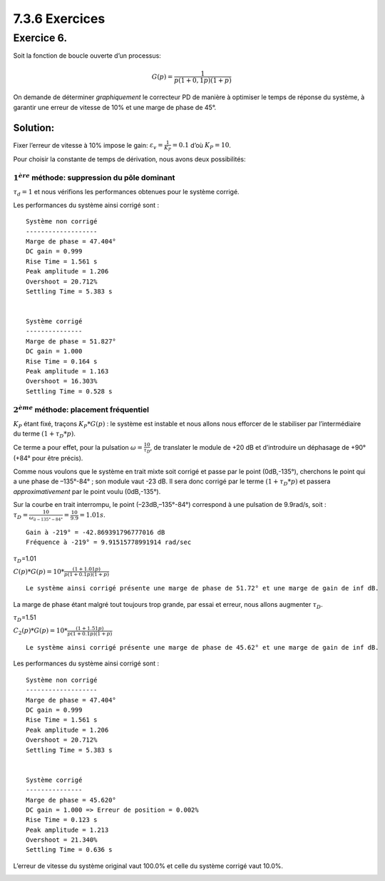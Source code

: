 7.3.6 Exercices
---------------

Exercice 6.
~~~~~~~~~~~

Soit la fonction de boucle ouverte d’un processus:

.. math:: G(p)={\frac {1}{p(1+0,1p)(1+p)}}

On demande de déterminer *graphiquement* le correcteur PD de manière à
optimiser le temps de réponse du système, à garantir une erreur de
vitesse de 10% et une marge de phase de 45°.

Solution:
^^^^^^^^^

Fixer l’erreur de vitesse à 10% impose le gain:
:math:`\varepsilon_v={\frac{1}{K_P}}=0.1` d’où :math:`K_P=10`.

Pour choisir la constante de temps de dérivation, nous avons deux
possibilités:

.. hidden-code-block:: ipython3
   :starthidden: True

    from IPython.display import display, Markdown
    
    from control.matlab import *  # Python Control Systems Toolbox (compatibility with MATLAB)
    import numpy as np              # Library to manipulate array and matrix
    import matplotlib.pyplot as plt # Library to create figures and plots
    import math # Library to be able to do some mathematical operations
    import ReguLabFct as rlf # Library useful for the laboratory of regulation of Gramme

.. hidden-code-block:: ipython3
   :starthidden: True

    # Fonction de transfert en boucle ouverte
    G1 = tf(1, [1, 0])
    G2 = tf(1, [0.1, 1])
    G3 = tf(1, [1, 1])
    G = G1*G2*G3  # G de l'énoncé 
    
    MP = 45 # Marge de phase réclamée
    Kp = 10

:math:`1^{ère}` méthode: suppression du pôle dominant
'''''''''''''''''''''''''''''''''''''''''''''''''''''

:math:`\tau_d=1` et nous vérifions les performances obtenues pour le
système corrigé.

.. hidden-code-block:: ipython3
   :starthidden: True

    tD = 1
    Corr = Kp*tf([tD, 1],1)
    
    fig = plt.figure("Nichols",figsize=(10,5))
    ax = fig.subplots()
    rlf.nichols(G, grid = False, labels=['G(p)'], NameOfFigure = "Nichols")
    rlf.nichols(Kp*G, grid = False, labels=['10*G(p)'], NameOfFigure = "Nichols", linestyle = '-.')
    rlf.nichols(Corr*G, grid = False, labels=['10*(1+p)*G(p)'], NameOfFigure = "Nichols", linestyle = '--')
    
    ax.plot(-180+MP, 0,'k+'); # ; pour supprimer les lignes de sortie matplotlib



.. image:: output_6_0.png
   :align: center


Les performances du système ainsi corrigé sont :

.. hidden-code-block:: ipython3
   :starthidden: True

    fig = plt.figure("Step Response",figsize=(10,5))
    ax = fig.subplots()
    
    # Système non corrigé
    # -------------------
    
    Gbf = feedback(G,1)
    info = rlf.info()
    rlf.stepWithInfo(Gbf, info, NameOfFigure="Step Response", sysName='SystInit') # Renvoie toutes les infos du step
    
    ep = (1-info.DCGain)*100 # Erreur de position
    
    gm, pm, wg, wp = margin(G) # Extract the gain margin (Gm) and the phase margin (Pm)
    
    print("\nSystème non corrigé")
    print("-------------------")
    print(f"""Marge de phase = {pm:.3f}°
    DC gain = {info.DCGain:.3f}
    Rise Time = {info.RiseTime:.3f} s
    Peak amplitude = {info.Peak:.3f}
    Overshoot = {info.Overshoot:.3f}%
    Settling Time = {info.SettlingTime:.3f} s
    """)
    
    # Système corrigé
    # ---------------
    Gbf_PD = feedback(Corr*G,1)
    info_PD = rlf.info()
    rlf.stepWithInfo(Gbf_PD, info_PD, NameOfFigure="Step Response", sysName='SystCorr', linestyle='-.') # Renvoie toutes les infos du step
    
    ep_PD = (1-info_PD.DCGain)*100 # Erreur de position
    
    gm, pm, wg, wp = margin(Corr*G) # Extract the gain margin (Gm) and the phase margin (Pm)
    
    print("\nSystème corrigé")
    print("---------------")
    print(f"""Marge de phase = {pm:.3f}°
    DC gain = {info_PD.DCGain:.3f}
    Rise Time = {info_PD.RiseTime:.3f} s
    Peak amplitude = {info_PD.Peak:.3f}
    Overshoot = {info_PD.Overshoot:.3f}%
    Settling Time = {info_PD.SettlingTime:.3f} s
    """)
    
    # Ajout de détails
    ax.set_xlim(0, 10); # Zoom sur la région d'intérêt
    
    ax.arrow(info.SettlingTime, 0, -(info.SettlingTime-info_PD.SettlingTime), 0, 
             length_includes_head=True, width=.005, head_width=0.05, head_length=0.05, color='g');
    
    ax.text(info.SettlingTime-(info.SettlingTime-info_PD.SettlingTime)/2, 0.05, 'Amélioration du\ntemps de réponse', verticalalignment='bottom', 
            horizontalalignment='center', color='g');


.. parsed-literal::

    
    Système non corrigé
    -------------------
    Marge de phase = 47.404°
    DC gain = 0.999
    Rise Time = 1.561 s
    Peak amplitude = 1.206
    Overshoot = 20.712%
    Settling Time = 5.383 s
    
    
    Système corrigé
    ---------------
    Marge de phase = 51.827°
    DC gain = 1.000
    Rise Time = 0.164 s
    Peak amplitude = 1.163
    Overshoot = 16.303%
    Settling Time = 0.528 s
    



.. image:: output_8_1.png
   :align: center


:math:`2^{ème}` méthode: placement fréquentiel
''''''''''''''''''''''''''''''''''''''''''''''

:math:`K_P` étant fixé, traçons :math:`K_P*G(p)` : le système est
instable et nous allons nous efforcer de le stabiliser par
l’intermédiaire du terme :math:`(1+\tau_D*p)`.

Ce terme a pour effet, pour la pulsation
:math:`\omega=\frac{10}{\tau_D}`, de translater le module de +20 dB et
d’introduire un déphasage de +90° (+84° pour être précis).

Comme nous voulons que le système en trait mixte soit corrigé et passe
par le point (0dB,-135°), cherchons le point qui a une phase de
–135°-84° ; son module vaut -23 dB. Il sera donc corrigé par le terme
:math:`(1+\tau_D*p)` et passera *approximativement* par le point voulu
(0dB,-135°).

Sur la courbe en trait interrompu, le point (–23dB,–135°-84°) correspond
à une pulsation de 9.9rad/s, soit :
:math:`\tau_D=\frac{10}{\omega_{à -135°-84°}}=\frac{10}{9.9}=1.01s`.

.. hidden-code-block:: ipython3
   :starthidden: True

    # Lecture phase
    fig = plt.figure("Bode",figsize=(10,5))
    ax = fig.subplots()
    mag, w = rlf.getValues(G, -180+MP-84, printValue=True, NameOfFigure="Bode")
    
    # tD
    tD = 10/w # = tD conseillé
    display(Markdown(rf"$\tau_D$={tD:.2f}"))
    Corr = Kp*tf([tD, 1],1)
    display(Markdown(r'$C(p)*G(p) = 10*\frac{(1+1.01p)}{p(1+0.1p)(1+p)}$'))
    
    fig = plt.figure("Nichols",figsize=(10,5))
    ax = fig.subplots()
    rlf.nichols(G, grid = False, labels=['G(p)'], NameOfFigure = "Nichols")
    rlf.nichols(Kp*G, grid = False, labels=['Kp*G(p)'], NameOfFigure = "Nichols", linestyle = '-.')
    rlf.nichols(Corr*G, grid = False, labels=['C(p)*G(p)'], NameOfFigure = "Nichols", linestyle = '--')
    
    ax.plot(-180+MP, 0,'k+'); # Ajout du repère (+) par lequel on est censé passer
    
    gm, pm, wg, wp = margin(Corr*G) # Extrait la marge de gain (Gm) et de phase (Pm)
    print(f"Le système ainsi corrigé présente une marge de phase de {pm:.2f}° et une marge de gain de {gm:.2f} dB.")



.. parsed-literal::

    Gain à -219° = -42.869391796777016 dB
    Fréquence à -219° = 9.91515778991914 rad/sec



:math:`\tau_D`\ =1.01



:math:`C(p)*G(p) = 10*\frac{(1+1.01p)}{p(1+0.1p)(1+p)}`


.. parsed-literal::

    Le système ainsi corrigé présente une marge de phase de 51.72° et une marge de gain de inf dB.



.. image:: output_10_4.png
   :align: center



.. image:: output_10_5.png
   :align: center


La marge de phase étant malgré tout toujours trop grande, par essai et
erreur, nous allons augmenter :math:`\tau_D`.

.. hidden-code-block:: ipython3
   :starthidden: True

    tD = 15/w # tD trouvé par essais-erreurs
    display(Markdown(rf"$\tau_D$={tD:.2f}"))
    Corr2 = Kp*tf([tD, 1],1)
    display(Markdown(r'$C_2(p)*G(p) = 10*\frac{(1+1.51p)}{p(1+0.1p)(1+p)}$'))
    
    fig = plt.figure("Nichols",figsize=(10,5))
    ax = fig.subplots()
    rlf.nichols(G, grid = False, labels=['G(p)'], NameOfFigure = "Nichols")
    rlf.nichols(Kp*G, grid = False, labels=['Kp*G(p)'], NameOfFigure = "Nichols", linestyle = '-.')
    rlf.nichols(Corr*G, grid = False, labels=['C(p)*G(p)'], NameOfFigure = "Nichols", linestyle = '--')
    rlf.nichols(Corr2*G, grid = False, labels=['C2(p)*G(p)'], NameOfFigure = "Nichols", linestyle = ':')
    
    ax.plot(-180+MP, 0,'k+'); # Ajout du repère (+) par lequel on est censé passer
    
    gm, pm, wg, wp = margin(Corr2*G) # Extrait la marge de gain (Gm) et de phase (Pm)
    print(f"Le système ainsi corrigé présente une marge de phase de {pm:.2f}° et une marge de gain de {gm:.2f} dB.")



:math:`\tau_D`\ =1.51



:math:`C_2(p)*G(p) = 10*\frac{(1+1.51p)}{p(1+0.1p)(1+p)}`


.. parsed-literal::

    Le système ainsi corrigé présente une marge de phase de 45.62° et une marge de gain de inf dB.



.. image:: output_12_3.png
   :align: center


Les performances du système ainsi corrigé sont :

.. hidden-code-block:: ipython3
   :starthidden: True

    fig = plt.figure("Step Response",figsize=(10,5))
    ax = fig.subplots()
    
    # Système non corrigé
    # -------------------
    
    Gbf = feedback(G,1)
    info = rlf.info()
    rlf.stepWithInfo(Gbf, info, NameOfFigure="Step Response", sysName='SystInit') # Renvoie toutes les infos du step
    
    ep = (1-info.DCGain)*100 # Erreur de position
    
    gm, pm, wg, wp = margin(G) # Extract the gain margin (Gm) and the phase margin (Pm)
    
    print("\nSystème non corrigé")
    print("-------------------")
    print(f"""Marge de phase = {pm:.3f}°
    DC gain = {info.DCGain:.3f}
    Rise Time = {info.RiseTime:.3f} s
    Peak amplitude = {info.Peak:.3f}
    Overshoot = {info.Overshoot:.3f}%
    Settling Time = {info.SettlingTime:.3f} s
    """)
    
    # Système corrigé
    # ---------------
    Gbf_PD = feedback(Corr2*G,1)
    info_PD = rlf.info()
    rlf.stepWithInfo(Gbf_PD, info_PD, NameOfFigure="Step Response", sysName='SystCorr', linestyle='-.') # Renvoie toutes les infos du step
    
    ep_PD = (1-info_PD.DCGain)*100 # Erreur de position
    
    gm, pm, wg, wp = margin(Corr2*G) # Extract the gain margin (Gm) and the phase margin (Pm)
    
    print("\nSystème corrigé")
    print("---------------")
    print(f"""Marge de phase = {pm:.3f}°
    DC gain = {info_PD.DCGain:.3f} => Erreur de position = {ep_PD:.3f}%
    Rise Time = {info_PD.RiseTime:.3f} s
    Peak amplitude = {info_PD.Peak:.3f}
    Overshoot = {info_PD.Overshoot:.3f}%
    Settling Time = {info_PD.SettlingTime:.3f} s
    """)
    
    # Ajout de détails
    ax.set_xlim(0, 10); # Zoom sur la région d'intérêt
    
    ax.arrow(info.SettlingTime, 0, -(info.SettlingTime-info_PD.SettlingTime), 0, 
             length_includes_head=True, width=.005, head_width=0.05, head_length=0.05, color='g');
    
    ax.text(info.SettlingTime-(info.SettlingTime-info_PD.SettlingTime)/2, 0.05, 'Amélioration du\ntps de réponse', verticalalignment='bottom', 
            horizontalalignment='center', color='g');


.. parsed-literal::

    
    Système non corrigé
    -------------------
    Marge de phase = 47.404°
    DC gain = 0.999
    Rise Time = 1.561 s
    Peak amplitude = 1.206
    Overshoot = 20.712%
    Settling Time = 5.383 s
    
    
    Système corrigé
    ---------------
    Marge de phase = 45.620°
    DC gain = 1.000 => Erreur de position = 0.002%
    Rise Time = 0.123 s
    Peak amplitude = 1.213
    Overshoot = 21.340%
    Settling Time = 0.636 s
    



.. image:: output_14_1.png
   :align: center


.. hidden-code-block:: ipython3
   :starthidden: True

    import warnings # Pour gérer les warnings
    
    # Mesure de l'erreur de vitesse
    t = linspace(0, 20, 1000)
    s = t;
    warnings.filterwarnings('ignore') # Pour désactiver les warnings inutiles
    [y, t, xout] = lsim(Gbf,s,t) # Simuler la réponse à une rampe => erreur de vitesse
    [y2, t, xout2] = lsim(Gbf_PD,s,t) # Simuler la réponse à une rampe => erreur de vitesse
    warnings.filterwarnings('default') # Pour réactiver les warnings
    
    plt.figure("Erreur de vitesse",figsize=(10,7))
    plt.subplot(3,1,1); plt.plot(t,s); plt.title("La rampe S(t)")
    plt.subplot(3,1,2); plt.plot(t,y); plt.plot(t, y2, linestyle='-.'); plt.title("La réponse Y(t) à la rampe S(t)")
    plt.subplot(3,1,3); plt.plot(t,(s-y)); plt.plot(t, (s-y2), linestyle='-.'); plt.title("L'erreur S(t)-Y(t)")
    plt.subplots_adjust(hspace=0.5) # Pour laisser un peu d'espace pour les titres
    
    ev = s[-1] - y[-1] # Erreur de vitesse système original
    ev2 = s[-1] - y2[-1] # Erreur de vitesse du système corrigé
    
    display(Markdown(rf"L'erreur de vitesse du système original vaut {ev*100:.1f}% et celle du système corrigé vaut {ev2*100:.1f}%."))



L’erreur de vitesse du système original vaut 100.0% et celle du système
corrigé vaut 10.0%.



.. image:: output_15_1.png
   :align: center


